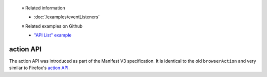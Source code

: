   ≡ Related information

  * :doc:`/examples/eventListeners`

  ≡ Related examples on Github

  * `"API List" example <https://github.com/thunderbird/sample-extensions/tree/master/manifest_v3/apiList>`__

==========
action API
==========

The action API was introduced as part of the Manifest V3 specification.
It is identical to the old ``browserAction`` and very similar to Firefox's `action API <https://developer.mozilla.org/en-US/docs/Mozilla/Add-ons/WebExtensions/API/action>`__.
